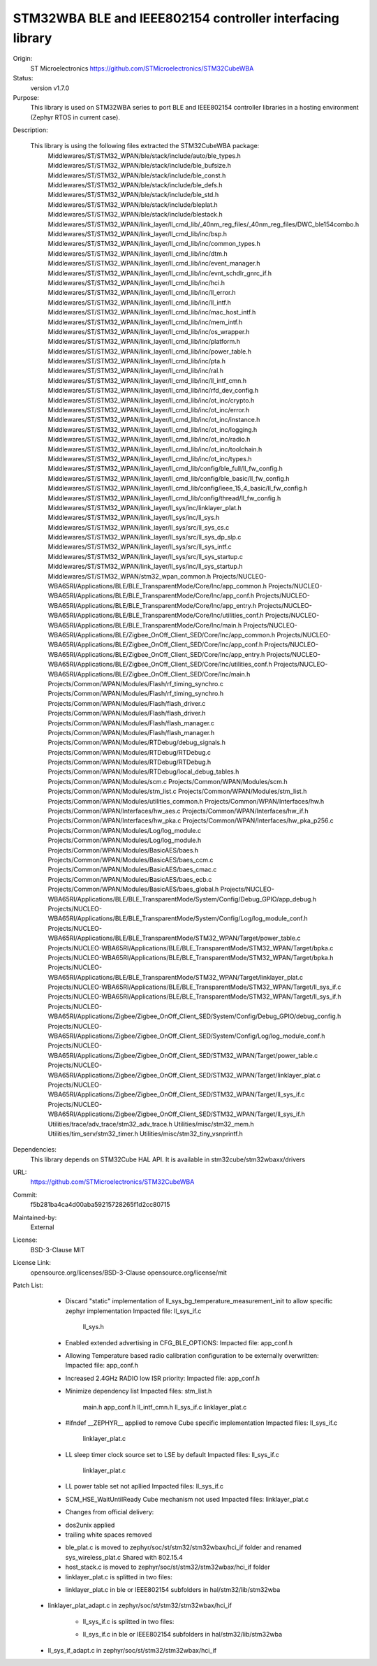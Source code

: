 STM32WBA BLE and IEEE802154 controller interfacing library
###########################################

Origin:
   ST Microelectronics
   https://github.com/STMicroelectronics/STM32CubeWBA

Status:
   version v1.7.0

Purpose:
   This library is used on STM32WBA series to port BLE and IEEE802154 controller libraries in
   a hosting environment (Zephyr RTOS in current case).

Description:

   This library is using the following files extracted the STM32CubeWBA package:
      Middlewares/ST/STM32_WPAN/ble/stack/include/auto/ble_types.h
      Middlewares/ST/STM32_WPAN/ble/stack/include/ble_bufsize.h
      Middlewares/ST/STM32_WPAN/ble/stack/include/ble_const.h
      Middlewares/ST/STM32_WPAN/ble/stack/include/ble_defs.h
      Middlewares/ST/STM32_WPAN/ble/stack/include/ble_std.h
      Middlewares/ST/STM32_WPAN/ble/stack/include/bleplat.h
      Middlewares/ST/STM32_WPAN/ble/stack/include/blestack.h
      Middlewares/ST/STM32_WPAN/link_layer/ll_cmd_lib/_40nm_reg_files/_40nm_reg_files/DWC_ble154combo.h
      Middlewares/ST/STM32_WPAN/link_layer/ll_cmd_lib/inc/bsp.h
      Middlewares/ST/STM32_WPAN/link_layer/ll_cmd_lib/inc/common_types.h
      Middlewares/ST/STM32_WPAN/link_layer/ll_cmd_lib/inc/dtm.h
      Middlewares/ST/STM32_WPAN/link_layer/ll_cmd_lib/inc/event_manager.h
      Middlewares/ST/STM32_WPAN/link_layer/ll_cmd_lib/inc/evnt_schdlr_gnrc_if.h
      Middlewares/ST/STM32_WPAN/link_layer/ll_cmd_lib/inc/hci.h
      Middlewares/ST/STM32_WPAN/link_layer/ll_cmd_lib/inc/ll_error.h
      Middlewares/ST/STM32_WPAN/link_layer/ll_cmd_lib/inc/ll_intf.h
      Middlewares/ST/STM32_WPAN/link_layer/ll_cmd_lib/inc/mac_host_intf.h
      Middlewares/ST/STM32_WPAN/link_layer/ll_cmd_lib/inc/mem_intf.h
      Middlewares/ST/STM32_WPAN/link_layer/ll_cmd_lib/inc/os_wrapper.h
      Middlewares/ST/STM32_WPAN/link_layer/ll_cmd_lib/inc/platform.h
      Middlewares/ST/STM32_WPAN/link_layer/ll_cmd_lib/inc/power_table.h
      Middlewares/ST/STM32_WPAN/link_layer/ll_cmd_lib/inc/pta.h
      Middlewares/ST/STM32_WPAN/link_layer/ll_cmd_lib/inc/ral.h
      Middlewares/ST/STM32_WPAN/link_layer/ll_cmd_lib/inc/ll_intf_cmn.h
      Middlewares/ST/STM32_WPAN/link_layer/ll_cmd_lib/inc/rfd_dev_config.h
      Middlewares/ST/STM32_WPAN/link_layer/ll_cmd_lib/inc/ot_inc/crypto.h
      Middlewares/ST/STM32_WPAN/link_layer/ll_cmd_lib/inc/ot_inc/error.h
      Middlewares/ST/STM32_WPAN/link_layer/ll_cmd_lib/inc/ot_inc/instance.h
      Middlewares/ST/STM32_WPAN/link_layer/ll_cmd_lib/inc/ot_inc/logging.h
      Middlewares/ST/STM32_WPAN/link_layer/ll_cmd_lib/inc/ot_inc/radio.h
      Middlewares/ST/STM32_WPAN/link_layer/ll_cmd_lib/inc/ot_inc/toolchain.h
      Middlewares/ST/STM32_WPAN/link_layer/ll_cmd_lib/inc/ot_inc/types.h
      Middlewares/ST/STM32_WPAN/link_layer/ll_cmd_lib/config/ble_full/ll_fw_config.h
      Middlewares/ST/STM32_WPAN/link_layer/ll_cmd_lib/config/ble_basic/ll_fw_config.h
      Middlewares/ST/STM32_WPAN/link_layer/ll_cmd_lib/config/ieee_15_4_basic/ll_fw_config.h
      Middlewares/ST/STM32_WPAN/link_layer/ll_cmd_lib/config/thread/ll_fw_config.h
      Middlewares/ST/STM32_WPAN/link_layer/ll_sys/inc/linklayer_plat.h
      Middlewares/ST/STM32_WPAN/link_layer/ll_sys/inc/ll_sys.h
      Middlewares/ST/STM32_WPAN/link_layer/ll_sys/src/ll_sys_cs.c
      Middlewares/ST/STM32_WPAN/link_layer/ll_sys/src/ll_sys_dp_slp.c
      Middlewares/ST/STM32_WPAN/link_layer/ll_sys/src/ll_sys_intf.c
      Middlewares/ST/STM32_WPAN/link_layer/ll_sys/src/ll_sys_startup.c
      Middlewares/ST/STM32_WPAN/link_layer/ll_sys/inc/ll_sys_startup.h
      Middlewares/ST/STM32_WPAN/stm32_wpan_common.h
      Projects/NUCLEO-WBA65RI/Applications/BLE/BLE_TransparentMode/Core/Inc/app_common.h
      Projects/NUCLEO-WBA65RI/Applications/BLE/BLE_TransparentMode/Core/Inc/app_conf.h
      Projects/NUCLEO-WBA65RI/Applications/BLE/BLE_TransparentMode/Core/Inc/app_entry.h
      Projects/NUCLEO-WBA65RI/Applications/BLE/BLE_TransparentMode/Core/Inc/utilities_conf.h
      Projects/NUCLEO-WBA65RI/Applications/BLE/BLE_TransparentMode/Core/Inc/main.h
      Projects/NUCLEO-WBA65RI/Applications/BLE/Zigbee_OnOff_Client_SED/Core/Inc/app_common.h
      Projects/NUCLEO-WBA65RI/Applications/BLE/Zigbee_OnOff_Client_SED/Core/Inc/app_conf.h
      Projects/NUCLEO-WBA65RI/Applications/BLE/Zigbee_OnOff_Client_SED/Core/Inc/app_entry.h
      Projects/NUCLEO-WBA65RI/Applications/BLE/Zigbee_OnOff_Client_SED/Core/Inc/utilities_conf.h
      Projects/NUCLEO-WBA65RI/Applications/BLE/Zigbee_OnOff_Client_SED/Core/Inc/main.h
      Projects/Common/WPAN/Modules/Flash/rf_timing_synchro.c
      Projects/Common/WPAN/Modules/Flash/rf_timing_synchro.h
      Projects/Common/WPAN/Modules/Flash/flash_driver.c
      Projects/Common/WPAN/Modules/Flash/flash_driver.h
      Projects/Common/WPAN/Modules/Flash/flash_manager.c
      Projects/Common/WPAN/Modules/Flash/flash_manager.h
      Projects/Common/WPAN/Modules/RTDebug/debug_signals.h
      Projects/Common/WPAN/Modules/RTDebug/RTDebug.c
      Projects/Common/WPAN/Modules/RTDebug/RTDebug.h
      Projects/Common/WPAN/Modules/RTDebug/local_debug_tables.h
      Projects/Common/WPAN/Modules/scm.c
      Projects/Common/WPAN/Modules/scm.h
      Projects/Common/WPAN/Modules/stm_list.c
      Projects/Common/WPAN/Modules/stm_list.h
      Projects/Common/WPAN/Modules/utilities_common.h
      Projects/Common/WPAN/Interfaces/hw.h
      Projects/Common/WPAN/Interfaces/hw_aes.c
      Projects/Common/WPAN/Interfaces/hw_if.h
      Projects/Common/WPAN/Interfaces/hw_pka.c
      Projects/Common/WPAN/Interfaces/hw_pka_p256.c
      Projects/Common/WPAN/Modules/Log/log_module.c
      Projects/Common/WPAN/Modules/Log/log_module.h
      Projects/Common/WPAN/Modules/BasicAES/baes.h
      Projects/Common/WPAN/Modules/BasicAES/baes_ccm.c
      Projects/Common/WPAN/Modules/BasicAES/baes_cmac.c
      Projects/Common/WPAN/Modules/BasicAES/baes_ecb.c
      Projects/Common/WPAN/Modules/BasicAES/baes_global.h
      Projects/NUCLEO-WBA65RI/Applications/BLE/BLE_TransparentMode/System/Config/Debug_GPIO/app_debug.h
      Projects/NUCLEO-WBA65RI/Applications/BLE/BLE_TransparentMode/System/Config/Log/log_module_conf.h
      Projects/NUCLEO-WBA65RI/Applications/BLE/BLE_TransparentMode/STM32_WPAN/Target/power_table.c
      Projects/NUCLEO-WBA65RI/Applications/BLE/BLE_TransparentMode/STM32_WPAN/Target/bpka.c
      Projects/NUCLEO-WBA65RI/Applications/BLE/BLE_TransparentMode/STM32_WPAN/Target/bpka.h
      Projects/NUCLEO-WBA65RI/Applications/BLE/BLE_TransparentMode/STM32_WPAN/Target/linklayer_plat.c
      Projects/NUCLEO-WBA65RI/Applications/BLE/BLE_TransparentMode/STM32_WPAN/Target/ll_sys_if.c
      Projects/NUCLEO-WBA65RI/Applications/BLE/BLE_TransparentMode/STM32_WPAN/Target/ll_sys_if.h
      Projects/NUCLEO-WBA65RI/Applications/Zigbee/Zigbee_OnOff_Client_SED/System/Config/Debug_GPIO/debug_config.h
      Projects/NUCLEO-WBA65RI/Applications/Zigbee/Zigbee_OnOff_Client_SED/System/Config/Log/log_module_conf.h
      Projects/NUCLEO-WBA65RI/Applications/Zigbee/Zigbee_OnOff_Client_SED/STM32_WPAN/Target/power_table.c
      Projects/NUCLEO-WBA65RI/Applications/Zigbee/Zigbee_OnOff_Client_SED/STM32_WPAN/Target/linklayer_plat.c
      Projects/NUCLEO-WBA65RI/Applications/Zigbee/Zigbee_OnOff_Client_SED/STM32_WPAN/Target/ll_sys_if.c
      Projects/NUCLEO-WBA65RI/Applications/Zigbee/Zigbee_OnOff_Client_SED/STM32_WPAN/Target/ll_sys_if.h
      Utilities/trace/adv_trace/stm32_adv_trace.h
      Utilities/misc/stm32_mem.h
      Utilities/tim_serv/stm32_timer.h
      Utilities/misc/stm32_tiny_vsnprintf.h

Dependencies:
   This library depends on STM32Cube HAL API.
   It is available in stm32cube/stm32wbaxx/drivers

URL:
   https://github.com/STMicroelectronics/STM32CubeWBA

Commit:
   f5b281ba4ca4d00aba59215728265f1d2cc80715

Maintained-by:
   External

License:
   BSD-3-Clause
   MIT

License Link:
   opensource.org/licenses/BSD-3-Clause
   opensource.org/license/mit

Patch List:
        * Discard "static" implementation of ll_sys_bg_temperature_measurement_init to allow specific zephyr implementation
          Impacted file: ll_sys_if.c
                         ll_sys.h

	* Enabled extended advertising in CFG_BLE_OPTIONS:
	  Impacted file: app_conf.h

	* Allowing Temperature based radio calibration configuration to be externally overwritten:
	  Impacted file: app_conf.h

	* Increased 2.4GHz RADIO low ISR priority:
	  Impacted file: app_conf.h

	* Minimize dependency list
	  Impacted files: stm_list.h
			  main.h
			  app_conf.h
			  ll_intf_cmn.h
			  ll_sys_if.c
			  linklayer_plat.c

	* #ifndef __ZEPHYR__ applied to remove Cube specific implementation
	  Impacted files: ll_sys_if.c
			  linklayer_plat.c

	* LL sleep timer clock source set to LSE by default
	  Impacted files: ll_sys_if.c
			  linklayer_plat.c

	* LL power table set not apllied
	  Impacted files: ll_sys_if.c

	* SCM_HSE_WaitUntilReady Cube mechanism not used
	  Impacted files: linklayer_plat.c

	* Changes from official delivery:
	- dos2unix applied
	- trailing white spaces removed

	* ble_plat.c is moved to zephyr/soc/st/stm32/stm32wbax/hci_if folder and renamed sys_wireless_plat.c
	  Shared with 802.15.4

	* host_stack.c is moved to zephyr/soc/st/stm32/stm32wbax/hci_if folder

	* linklayer_plat.c is splitted in two files:
	- linklayer_plat.c in ble or IEEE802154 subfolders in hal/stm32/lib/stm32wba
   - linklayer_plat_adapt.c in zephyr/soc/st/stm32/stm32wbax/hci_if

	* ll_sys_if.c is splitted in two files:
	- ll_sys_if.c in ble or IEEE802154 subfolders in hal/stm32/lib/stm32wba
   - ll_sys_if_adapt.c in zephyr/soc/st/stm32/stm32wbax/hci_if
